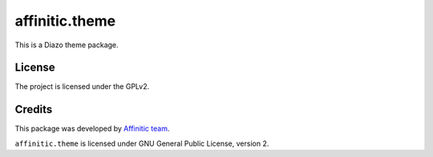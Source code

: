 ===============
affinitic.theme
===============

This is a Diazo theme package.


License
-------

The project is licensed under the GPLv2.


Credits
-------

This package was developed by `Affinitic team <https://github.com/affinitic>`_.

.. image:: http://www.affinitic.be/affinitic_logo.png
   :alt: Affinitic website
   :target: http://www.affinitic.be

``affinitic.theme`` is licensed under GNU General Public License, version 2.
